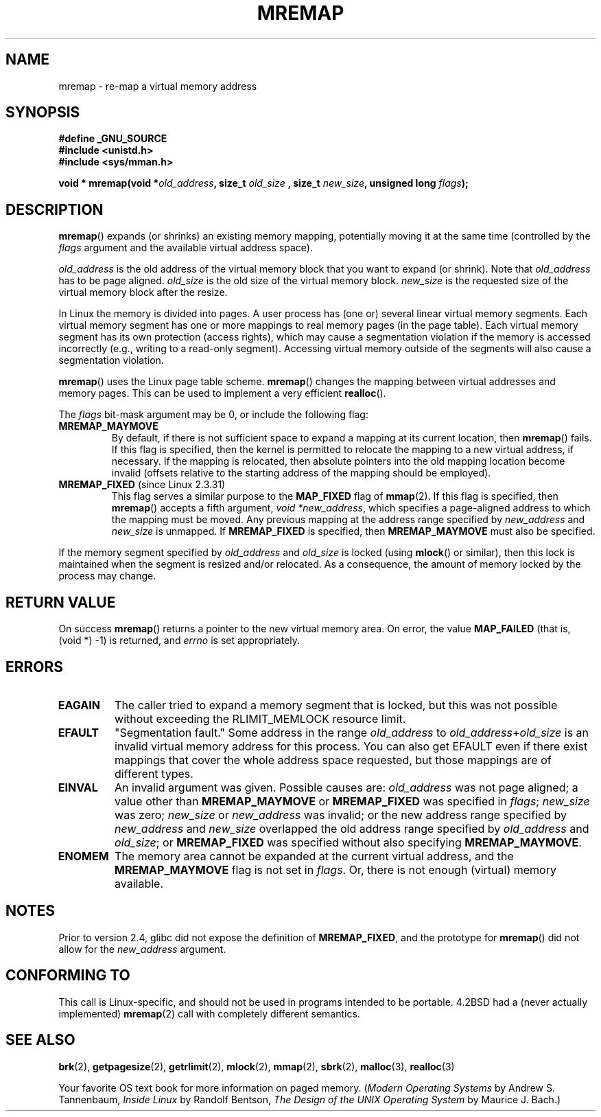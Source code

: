 .\" Hey Emacs! This file is -*- nroff -*- source.
.\"
.\" Copyright (c) 1996 Tom Bjorkholm <tomb@mydata.se>
.\"
.\" This is free documentation; you can redistribute it and/or
.\" modify it under the terms of the GNU General Public License as
.\" published by the Free Software Foundation; either version 2 of
.\" the License, or (at your option) any later version.
.\"
.\" The GNU General Public License's references to "object code"
.\" and "executables" are to be interpreted as the output of any
.\" document formatting or typesetting system, including
.\" intermediate and printed output.
.\"
.\" This manual is distributed in the hope that it will be useful,
.\" but WITHOUT ANY WARRANTY; without even the implied warranty of
.\" MERCHANTABILITY or FITNESS FOR A PARTICULAR PURPOSE.  See the
.\" GNU General Public License for more details.
.\"
.\" You should have received a copy of the GNU General Public
.\" License along with this manual; if not, write to the Free
.\" Software Foundation, Inc., 59 Temple Place, Suite 330, Boston, MA 02111,
.\" USA.
.\"
.\" 1996-04-11 Tom Bjorkholm <tomb@mydata.se>
.\"            First version written (1.3.86)
.\" 1996-04-12 Tom Bjorkholm <tomb@mydata.se>
.\"            Update for Linux 1.3.87 and later
.\" 2005-10-11 mtk: Added NOTES for MREMAP_FIXED; revised EINVAL text.
.\"
.TH MREMAP 2 2005-09-13 "Linux 2.6.13" "Linux Programmer's Manual"
.SH NAME
mremap \- re-map a virtual memory address 
.SH SYNOPSIS
.B #define _GNU_SOURCE
.br
.B #include <unistd.h>
.br
.B #include <sys/mman.h>
.sp
.BI "void * mremap(void *" old_address ", size_t " old_size
.BI ", size_t " new_size ", unsigned long " flags );
.fi
.SH DESCRIPTION
\fBmremap\fR() expands (or shrinks) an existing memory mapping, potentially 
moving it at the same time (controlled by the \fIflags\fR argument and 
the available virtual address space).

\fIold_address\fR is the old address of the virtual memory block that you
want to expand (or shrink).  Note that \fIold_address\fR has to be page 
aligned. \fIold_size\fR is the old size of the 
virtual memory block.  \fInew_size\fR is the requested size of the
virtual memory block after the resize. 

In Linux the memory is divided into pages.  A user process has (one or)
several linear virtual memory segments.  Each virtual memory segment has one
or more mappings to real memory pages (in the page table).  Each virtual
memory segment has its own protection (access rights), which may cause
a segmentation violation if the memory is accessed incorrectly (e.g.,
writing to a read-only segment).  Accessing virtual memory outside of the
segments will also cause a segmentation violation.

\fBmremap\fR() uses the Linux page table scheme.
\fBmremap\fR() changes the 
mapping between virtual addresses and memory pages.  This can be used to
implement a very efficient \fBrealloc\fR().

The \fIflags\fR bit-mask argument may be 0, or include the following flag:
.TP
.B MREMAP_MAYMOVE
By default, if there is not sufficient space to expand a mapping
at its current location, then
.BR mremap ()
fails.
If this flag is specified, then the kernel is permitted to 
relocate the mapping to a new virtual address, if necessary.
If the mapping is relocated,
then absolute pointers into the old mapping location 
become invalid (offsets relative to the starting address of 
the mapping should be employed).
.TP
.BR MREMAP_FIXED " (since Linux 2.3.31)"
This flag serves a similar purpose to the
.B MAP_FIXED
flag of
.BR mmap (2).
If this flag is specified, then
.BR mremap ()
accepts a fifth argument,
.IR "void *new_address" ,
which specifies a page-aligned address to which the mapping must
be moved.
Any previous mapping at the address range specified by
.I new_address
and
.I new_size
is unmapped.
If 
.B MREMAP_FIXED
is specified, then 
.BR MREMAP_MAYMOVE 
must also be specified.
.PP
If the memory segment specified by 
.I old_address
and 
.I old_size
is locked (using
.BR mlock ()
or similar), then this lock is maintained when the segment is
resized and/or relocated.
As a consequence, the amount of memory locked by the process may change.
.SH "RETURN VALUE"
On success \fBmremap\fR() returns a pointer to the new virtual memory area.
On error, the value
.B MAP_FAILED
(that is, (void *) \-1) is returned, and \fIerrno\fR is set appropriately.
.SH ERRORS
.TP
.B EAGAIN
The caller tried to expand a memory segment that is locked, 
but this was not possible without exceeding the
RLIMIT_MEMLOCK resource limit.
.TP
.B EFAULT
"Segmentation fault." Some address in the range
\fIold_address\fP to \fIold_address\fP+\fIold_size\fP is an invalid
virtual memory address for this process.
You can also get EFAULT even if there exist mappings that cover the
whole address space requested, but those mappings are of different types.
.TP
.B EINVAL
An invalid argument was given.
Possible causes are: \fIold_address\fR was not 
page aligned; a value other than
.B MREMAP_MAYMOVE
or 
.B MREMAP_FIXED
was specified in
.IR flags ;
.I new_size
was zero;
.I new_size
or 
.I new_address
was invalid;
or the new address range specified by
.I new_address 
and 
.I new_size
overlapped the old address range specified by
.I old_address
and
.IR old_size ;
or 
.B MREMAP_FIXED
was specified without also specifying
.BR MREMAP_MAYMOVE .
.TP
.B ENOMEM
The memory area cannot be expanded at the current virtual address, and the
.B MREMAP_MAYMOVE
flag is not set in \fIflags\fP. 
Or, there is not enough (virtual) memory available.
.SH NOTES
Prior to version 2.4, glibc did not expose the definition of
.BR MREMAP_FIXED ,
and the prototype for
.BR mremap ()
did not allow for the
.I new_address
argument.
.SH "CONFORMING TO"
This call is Linux-specific, and should not be used in programs
intended to be portable.  4.2BSD had a (never actually implemented)
.BR mremap (2)
call with completely different semantics.
.SH "SEE ALSO"
.BR brk (2),
.BR getpagesize (2),
.BR getrlimit (2),
.BR mlock (2),
.BR mmap (2),
.BR sbrk (2),
.BR malloc (3),
.BR realloc (3)
.P
Your favorite OS text book for more information on paged memory.
(\fIModern Operating Systems\fR by Andrew S. Tannenbaum, 
\fIInside Linux\fR by Randolf Bentson,
\fIThe Design of the UNIX Operating System\fR by Maurice J. Bach.)
